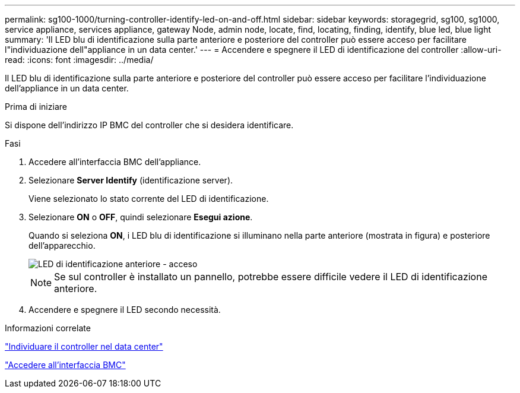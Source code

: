 ---
permalink: sg100-1000/turning-controller-identify-led-on-and-off.html 
sidebar: sidebar 
keywords: storagegrid, sg100, sg1000, service appliance, services appliance, gateway Node, admin node, locate, find, locating, finding, identify, blue led, blue light 
summary: 'Il LED blu di identificazione sulla parte anteriore e posteriore del controller può essere acceso per facilitare l"individuazione dell"appliance in un data center.' 
---
= Accendere e spegnere il LED di identificazione del controller
:allow-uri-read: 
:icons: font
:imagesdir: ../media/


[role="lead"]
Il LED blu di identificazione sulla parte anteriore e posteriore del controller può essere acceso per facilitare l'individuazione dell'appliance in un data center.

.Prima di iniziare
Si dispone dell'indirizzo IP BMC del controller che si desidera identificare.

.Fasi
. Accedere all'interfaccia BMC dell'appliance.
. Selezionare *Server Identify* (identificazione server).
+
Viene selezionato lo stato corrente del LED di identificazione.

. Selezionare *ON* o *OFF*, quindi selezionare *Esegui azione*.
+
Quando si seleziona *ON*, i LED blu di identificazione si illuminano nella parte anteriore (mostrata in figura) e posteriore dell'apparecchio.

+
image::../media/sg6060_front_panel_service_led_on.jpg[LED di identificazione anteriore - acceso]

+

NOTE: Se sul controller è installato un pannello, potrebbe essere difficile vedere il LED di identificazione anteriore.

. Accendere e spegnere il LED secondo necessità.


.Informazioni correlate
link:locating-controller-in-data-center.html["Individuare il controller nel data center"]

link:../installconfig/accessing-bmc-interface.html["Accedere all'interfaccia BMC"]
